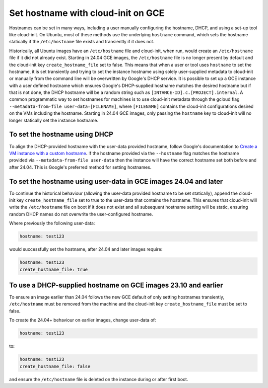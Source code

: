 Set hostname with cloud-init on GCE
===================================

Hostnames can be set in many ways, including a user manually configuring the hostname, DHCP, and using a set-up tool like cloud-init.  On Ubuntu, most of these methods use the underlying ``hostname`` command, which sets the hostname statically if the ``/etc/hostname`` file exists and transiently if it does not.

Historically, all Ubuntu images have an ``/etc/hostname`` file and cloud-init, when run, would create an ``/etc/hostname`` file if it did not already exist.  Starting in 24.04 GCE images, the ``/etc/hostname`` file is no longer present by default and the cloud-init key ``create_hostname_file`` set to false.  This means that when a user or tool uses ``hostname`` to set the hostname, it is set transiently and trying to set the instance hostname using solely user-supplied metadata to cloud-init or manually from the command line will be overwritten by Google's DHCP service.  It is possible to set up a GCE instance with a user defined hostname which ensures Google's DHCP-supplied hostname matches the desired hostname but if that is not done, the DHCP hostname will be a random string such as ``[INTANCE-ID].c.[PROJECT].internal``.  A common programmatic way to set hostnames for machines is to use cloud-init metadata through the gcloud flag ``--metadata-from-file user-data=[FILENAME]``, where ``[FILENAME]`` contains the cloud-init configurations desired on the VMs including the hostname.  Starting in 24.04 GCE images, only passing the ``hostname`` key to cloud-init will no longer statically set the instance hostname.


To set the hostname using DHCP
------------------------------

To align the DHCP-provided hostname with the user-data provided hostname, follow Google's documentation to `Create a VM instance with a custom hostname`_.  If the hostname provided via the ``--hostname`` flag matches the hostname provided via ``--metadata-from-file user-data`` then the instance will have the correct hostname set both before and after 24.04.  This is Google's preferred method for setting hostnames.


To set the hostname using user-data in GCE images 24.04 and later
-----------------------------------------------------------------

To continue the historical behaviour (allowing the user-data provided hostname to be set statically), append the cloud-init key ``create_hostname_file`` set to true to the user-data that contains the hostname.  This ensures that cloud-init will write the ``/etc/hostname`` file on boot if it does not exist and all subsequent hostname setting will be static, ensuring random DHCP names do not overwrite the user-configured hostname.

Where previously the following user-data:

.. code::

  hostname: test123

would successfully set the hostname, after 24.04 and later images require:

.. code::

  hostname: test123
  create_hostname_file: true


To use a DHCP-supplied hostname on GCE images 23.10 and earlier
---------------------------------------------------------------

To ensure an image earlier than 24.04 follows the new GCE default of only setting hostnames transiently, ``/etc/hostname`` must be removed from the machine and the cloud-init key ``create_hostname_file`` must be set to false.

To create the 24.04+ behaviour on earlier images, change user-data of:

.. code::

  hostname: test123

to:

.. code::

  hostname: test123
  create_hostname_file: false

and ensure the ``/etc/hostname`` file is deleted on the instance during or after first boot.


.. _`Create a VM instance with a custom hostname`: https://cloud.google.com/compute/docs/instances/custom-hostname-vm
